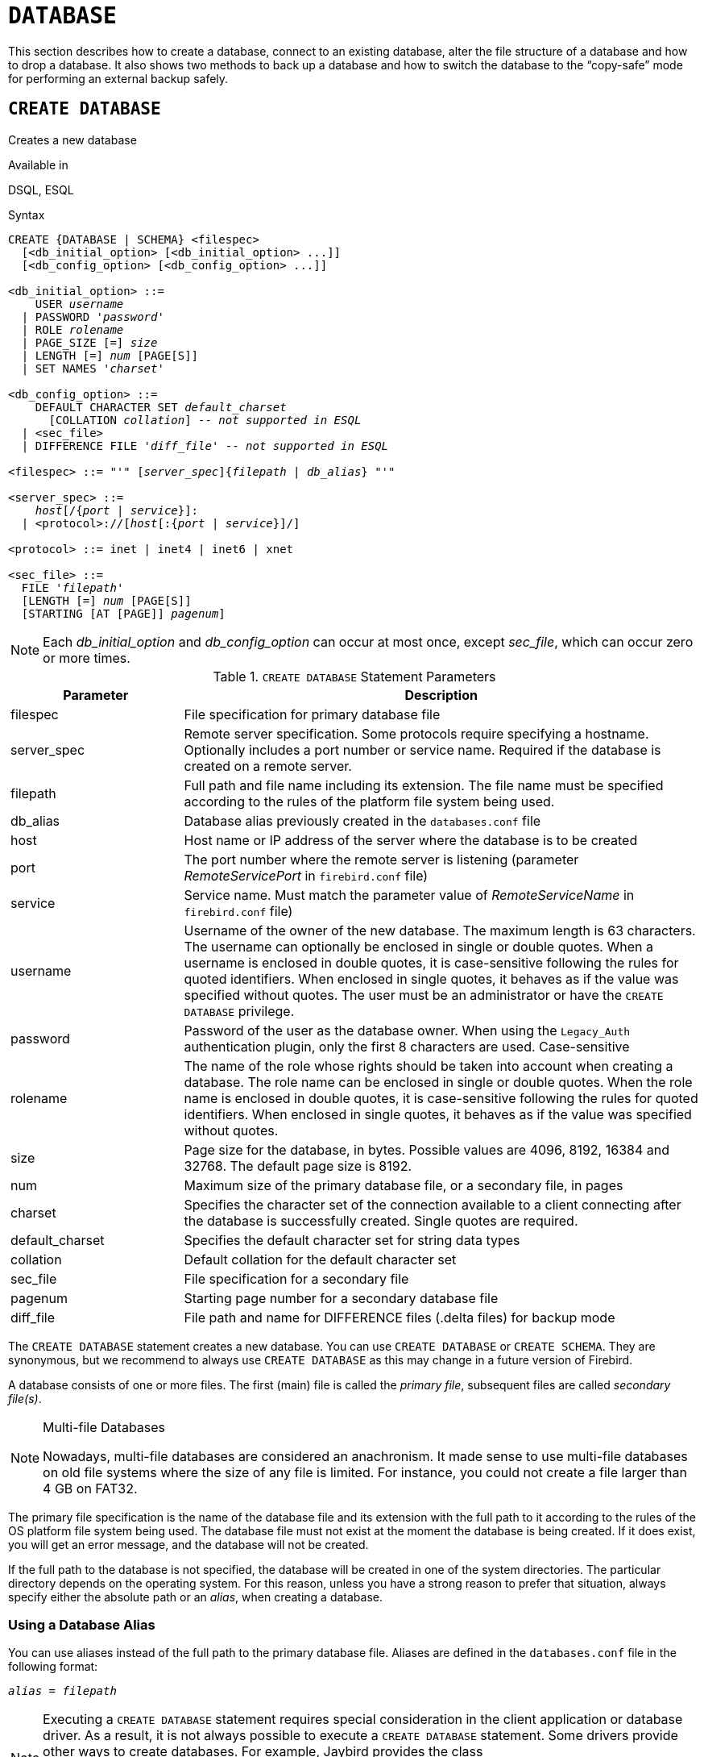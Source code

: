 [[fblangref50-ddl-database]]
= `DATABASE`

This section describes how to create a database, connect to an existing database, alter the file structure of a database and how to drop a database.
It also shows two methods to back up a database and how to switch the database to the "`copy-safe`" mode for performing an external backup safely.

[[fblangref50-ddl-db-create]]
== `CREATE DATABASE`

Creates a new database

.Available in
DSQL, ESQL

[[fblangref50-ddl-db-create-syntax]]
.Syntax
[listing,subs="+quotes,attributes"]
----
CREATE {DATABASE | SCHEMA} <filespec>
  [<db_initial_option> [<db_initial_option> ...]]
  [<db_config_option> [<db_config_option> ...]]

<db_initial_option> ::=
    USER _username_
  | PASSWORD '_password_'
  | ROLE _rolename_
  | PAGE_SIZE [=] _size_
  | LENGTH [=] _num_ [PAGE[S]]
  | SET NAMES '_charset_'

<db_config_option> ::=
    DEFAULT CHARACTER SET _default_charset_
      [COLLATION _collation_] -- _not supported in ESQL_
  | <sec_file>
  | DIFFERENCE FILE '_diff_file_' -- _not supported in ESQL_

<filespec> ::= "'" [_server_spec_]{_filepath_ | _db_alias_} "'"

<server_spec> ::=
    _host_[/{_port_ | _service_}]:
  | <protocol>://[_host_[:{_port_ | _service_}]/]

<protocol> ::= inet | inet4 | inet6 | xnet

<sec_file> ::=
  FILE '_filepath_'
  [LENGTH [=] _num_ [PAGE[S]]
  [STARTING [AT [PAGE]] _pagenum_]
----

[NOTE]
====
Each _db_initial_option_ and _db_config_option_ can occur at most once, except _sec_file_, which can occur zero or more times.
====

[[fblangref50-ddl-tbl-createdatabase]]
.`CREATE DATABASE` Statement Parameters
[cols="<1,<3", options="header",stripes="none"]
|===
^| Parameter
^| Description

|filespec
|File specification for primary database file

|server_spec
|Remote server specification.
Some protocols require specifying a hostname.
Optionally includes a port number or service name.
Required if the database is created on a remote server.

|filepath
|Full path and file name including its extension.
The file name must be specified according to the rules of the platform file system being used.

|db_alias
|Database alias previously created in the `databases.conf` file

|host
|Host name or IP address of the server where the database is to be created

|port
|The port number where the remote server is listening (parameter _RemoteServicePort_ in `firebird.conf` file)

|service
|Service name.
Must match the parameter value of _RemoteServiceName_ in `firebird.conf` file)

|username
|Username of the owner of the new database.
The maximum length is 63 characters.
The username can optionally be enclosed in single or double quotes.
When a username is enclosed in double quotes, it is case-sensitive following the rules for quoted identifiers.
When enclosed in single quotes, it behaves as if the value was specified without quotes.
The user must be an administrator or have the `CREATE DATABASE` privilege.

|password
|Password of the user as the database owner.
When using the `Legacy_Auth` authentication plugin, only the first 8 characters are used.
Case-sensitive

|rolename
|The name of the role whose rights should be taken into account when creating a database.
The role name can be enclosed in single or double quotes.
When the role name is enclosed in double quotes, it is case-sensitive following the rules for quoted identifiers.
When enclosed in single quotes, it behaves as if the value was specified without quotes.

|size
|Page size for the database, in bytes.
Possible values are 4096, 8192, 16384 and 32768.
The default page size is 8192.

|num
|Maximum size of the primary database file, or a secondary file, in pages

|charset
|Specifies the character set of the connection available to a client connecting after the database is successfully created.
Single quotes are required.

|default_charset
|Specifies the default character set for string data types

|collation
|Default collation for the default character set

|sec_file
|File specification for a secondary file

|pagenum
|Starting page number for a secondary database file

|diff_file
|File path and name for DIFFERENCE files (.delta files) for backup mode
|===

The `CREATE DATABASE` statement creates a new database.
You can use `CREATE DATABASE` or `CREATE SCHEMA`.
They are synonymous, but we recommend to always use `CREATE DATABASE` as this may change in a future version of Firebird.

A database consists of one or more files.
The first (main) file is called the _primary file_, subsequent files are called _secondary file(s)_.

.Multi-file Databases
[NOTE]
====
Nowadays, multi-file databases are considered an anachronism.
It made sense to use multi-file databases on old file systems where the size of any file is limited.
For instance, you could not create a file larger than 4 GB on FAT32.
====

The primary file specification is the name of the database file and its extension with the full path to it according to the rules of the OS platform file system being used.
The database file must not exist at the moment the database is being created.
If it does exist, you will get an error message, and the database will not be created.

If the full path to the database is not specified, the database will be created in one of the system directories.
The particular directory depends on the operating system.
For this reason, unless you have a strong reason to prefer that situation, always specify either the absolute path or an _alias_, when creating a database.

[[fblangref50-ddl-db-alias]]
=== Using a Database Alias

You can use aliases instead of the full path to the primary database file.
Aliases are defined in the `databases.conf` file in the following format:

[listing,subs=+quotes]
----
_alias_ = _filepath_
----

[NOTE]
====
Executing a `CREATE DATABASE` statement requires special consideration in the client application or database driver.
As a result, it is not always possible to execute a `CREATE DATABASE` statement.
Some drivers provide other ways to create databases.
For example, Jaybird provides the class `org.firebirdsql.management.FBManager` to programmatically create a database.

If necessary, you can always fall back to _isql_ to create a database.
====

[[fblangref50-ddl-db-createremote]]
=== Creating a Database on a Remote Server

If you create a database on a remote server, you need to specify the remote server specification.
The remote server specification depends on the protocol being used.
If you use the TCP/IP protocol to create a database, the primary file specification should look like this:

[listing,subs=+quotes]
----
_host_[/{_port_|_service_}]:{_filepath_ | _db_alias_}
----

Firebird also has a unified URL-like syntax for the remote server specification.
In this syntax, the first part specifies the name of the protocol, then a host name or IP address, port number, and path of the primary database file, or an alias.

The following values can be specified as the protocol:

INET:: TCP/IP (first tries to connect using the IPv6 protocol, if it fails, then IPv4)
INET4:: TCP/IP v4
INET6:: TCP/IP v6
XNET:: local protocol (does not include a host, port and service name)

[listing,subs=+quotes]
----
<protocol>://[_host_[:{_port_ | _service_}]/]{_filepath_ | _db_alias_}
----

[[fblangref50-ddl-db-createdbopts]]
=== Optional Parameters for `CREATE DATABASE`

`USER` and `PASSWORD`::
The username and the password of an existing user in the security database (`{secdb}` or whatever is configured in the _SecurityDatabase_ configuration).
You do not have to specify the username and password if the `ISC_USER` and `ISC_PASSWORD` environment variables are set.
The user specified in the process of creating the database will be its owner.
This will be important when considering database and object privileges.

`ROLE`::
The name of the role (usually `RDB$ADMIN`), which will be taken into account when creating the database.
The role must be assigned to the user in the applicable security database.

`PAGE_SIZE`::
The desired database page size.
This size will be set for the primary file and all secondary files of the database.
If you specify the database page size less than 4,096, it will be automatically rounded up to 4,096.
Other values not equal to either 4,096, 8,192, 16,384 or 32,768 will be changed to the closest smaller supported value.
If the database page size is not specified, the default value of 8,192 is used.
+
.Bigger Isn't Always Better.
[NOTE]
====
Larger page sizes can fit more records on a single page, have wider indexes, and more indexes, but they will also waste more space for blobs (compare the wasted space of a 3KB blob on page size 4096 with one on 32768: +/- 1KB vs +/- 29KB), and increase memory consumption of the page cache.
====

`LENGTH`::
The maximum size of the primary or secondary database file, in pages.
When a database is created, its primary and secondary files will occupy the minimum number of pages necessary to store the system data, regardless of the value specified in the `LENGTH` clause.
The `LENGTH` value does not affect the size of the only (or last, in a multi-file database) file.
The file will keep increasing its size automatically when necessary.

`SET NAMES`::
The character set of the connection available after the database is successfully created.
The character set `NONE` is used by default.
Notice that the character set should be enclosed in a pair of apostrophes (single quotes).

`DEFAULT CHARACTER SET`::
The default character set for creating data structures of string data types.
Character sets are used for `CHAR`, `VARCHAR` and `BLOB SUB_TYPE TEXT` data types.
The character set `NONE` is used by default.
It is also possible to specify the default `COLLATION` for the default character set, making that collation the default for the default character set.
The default will be used for the entire database except where an alternative character set, with or without a specified collation, is used explicitly for a field, domain, variable, cast expression, etc.

`STARTING AT`::
The database page number at which the next secondary database file should start.
When the previous file is fully filled with data according to the specified page number, the system will start adding new data to the next database file.

`DIFFERENCE FILE`::
The path and name for the file delta that stores any mutations to the database file after it has been switched to the "`copy-safe`" mode by the `ALTER DATABASE BEGIN BACKUP` statement.
For the detailed description of this clause, see <<fblangref50-ddl-db-alter>>.

[[fblangref50-ddl-db-create-dialect]]
=== Specifying the Database Dialect

Databases are created in Dialect 3 by default.
For the database to be created in Dialect 1, you will need to execute the statement `SET SQL DIALECT 1` from script or the client application, e.g. in _isql_, before the `CREATE DATABASE` statement.

[[fblangref50-ddl-db-create-who]]
=== Who Can Create a Database

The `CREATE DATABASE` statement can be executed by:

* <<fblangref50-security-administrators,Administrators>>
* Users with the `CREATE DATABASE` privilege

[[fblangref50-ddl-db-createdbexamples]]
=== Examples Using `CREATE DATABASE`

. Creating a database in Windows, located on disk D with a page size of 4,096.
The owner of the database will be the user _wizard_.
The database will be in Dialect 1, and will use `WIN1251` as its default character set.
+
[source]
----
SET SQL DIALECT 1;
CREATE DATABASE 'D:\test.fdb'
USER 'wizard' PASSWORD 'player'
PAGE_SIZE = 4096 DEFAULT CHARACTER SET WIN1251;
----
. Creating a database in the Linux operating system with a page size of 8,192 (default).
The owner of the database will be the user _wizard_.
The database will be in Dialect 3 and will use `UTF8` as its default character set, with `UNICODE_CI_AI` as the default collation.
+
[source]
----
CREATE DATABASE '/home/firebird/test.fdb'
USER 'wizard' PASSWORD 'player'
DEFAULT CHARACTER SET UTF8 COLLATION UNICODE_CI_AI;
----
. Creating a database on the remote server "`baseserver`" with the path specified in the alias "`test`" that has been defined previously in the file `databases.conf`.
The TCP/IP protocol is used.
The owner of the database will be the user _wizard_.
The database will be in Dialect 3 and will use `UTF8` as its default character set.
+
[source]
----
CREATE DATABASE 'baseserver:test'
USER 'wizard' PASSWORD 'player'
DEFAULT CHARACTER SET UTF8;
----
. Creating a database in Dialect 3 with `UTF8` as its default character set.
The primary file will contain up to 10,000 pages with a page size of 8,192.
As soon as the primary file has reached the maximum number of pages, Firebird will start allocating pages to the secondary file `test.fdb2`.
If that file is filled up to its maximum as well, `test.fdb3` becomes the recipient of all new page allocations.
As the last file, it has no page limit imposed on it by Firebird.
New allocations will continue for as long as the file system allows it or until the storage device runs out of free space.
If a `LENGTH` parameter were supplied for this last file, it would be ignored.
+
[source]
----
SET SQL DIALECT 3;
CREATE DATABASE 'baseserver:D:\test.fdb'
USER 'wizard' PASSWORD 'player'
PAGE_SIZE = 8192
DEFAULT CHARACTER SET UTF8
FILE 'D:\test.fdb2'
STARTING AT PAGE 10001
FILE 'D:\test.fdb3'
STARTING AT PAGE 20001;
----
. Creating a database in Dialect 3 with `UTF8` as its default character set.
The primary file will contain up to 10,000 pages with a page size of 8,192.
As far as file size and the use of secondary files are concerned, this database will behave exactly like the one in the previous example.
+
[source]
----
SET SQL DIALECT 3;
CREATE DATABASE 'baseserver:D:\test.fdb'
USER 'wizard' PASSWORD 'player'
PAGE_SIZE = 8192
LENGTH 10000 PAGES
DEFAULT CHARACTER SET UTF8
FILE 'D:\test.fdb2'
FILE 'D:\test.fdb3'
STARTING AT PAGE 20001;
----

.See also
<<fblangref50-ddl-db-alter>>, <<fblangref50-ddl-db-drop>>

[[fblangref50-ddl-db-alter]]
== `ALTER DATABASE`

Alters the file organisation of a database, toggles its "`copy-safe`" state, manages encryption, and other database-wide configuration

.Available in
DSQL, ESQL -- limited feature set

.Syntax
[listing,subs=+quotes]
----
ALTER {DATABASE | SCHEMA} <alter_db_option> [<alter_db_option> ...]

<alter_db_option> :==
    <add_sec_clause>
  | {ADD DIFFERENCE FILE '_diff_file_' | DROP DIFFERENCE FILE}
  | {BEGIN | END} BACKUP
  | SET DEFAULT CHARACTER SET _charset_
  | {ENCRYPT WITH _plugin_name_ [KEY _key_name_] | DECRYPT}
  | SET LINGER TO _linger_duration_
  | DROP LINGER
  | SET DEFAULT SQL SECURITY {INVOKER | DEFINER}
  | {ENABLE | DISABLE} PUBLICATION
  | INCLUDE <pub_table_filter> TO PUBLICATION
  | EXCLUDE <pub_table_filter> FROM PUBLICATION

<add_sec_clause> ::= ADD <sec_file> [<sec_file> ...]

<sec_file> ::=
  FILE '_filepath_'
  [STARTING [AT [PAGE]] _pagenum_]
  [LENGTH [=] _num_ [PAGE[S]]

<pub_table_filter> ::=
    ALL
  | TABLE _table_name_ [, _table_name_ ...]
----

[NOTE]
====
Multiple files can be added in one ADD clause:

[source]
----
ALTER DATABASE
  ADD FILE x LENGTH 8000
    FILE y LENGTH 8000
    FILE z
----

Multiple occurrences of _add_sec_clause_ (`ADD FILE` clauses) are allowed;
an `ADD FILE` clause that adds multiple files (as in the example above) can be mixed with others that add only one file.
====

[[fblangref50-ddl-tbl-alterdatabase]]
.`ALTER DATABASE` Statement Parameters
[cols="<1,<3", options="header",stripes="none"]
|===
^| Parameter
^| Description

|add_sec_clause
|Adding a secondary database file

|sec_file
|File specification for secondary file

|filepath
|Full path and file name of the delta file or secondary database file

|pagenum
|Page number from which the secondary database file is to start

|num
|Maximum size of the secondary file in pages

|diff_file
|File path and name of the .delta file (difference file)

|charset
|New default character set of the database

|linger_duration
|Duration of _linger_ delay in seconds;
must be greater than or equal to 0 (zero)

|plugin_name
|The name of the encryption plugin

|key_name
|The name of the encryption key

|pub_table_filter
|Filter of tables to include to or exclude from publication

|table_name
|Name (identifier) of a table
|===

The `ALTER DATABASE` statement can:

* add secondary files to a database
* switch a single-file database into and out of the "`copy-safe`" mode (DSQL only)
* set or unset the path and name of the delta file for physical backups (DSQL only)

[NOTE]
====
`SCHEMA` is currently a synonym for `DATABASE`;
this may change in a future version, so we recommend to always use `DATABASE`
====

[[fblangref50-ddl-db-alter-who]]
=== Who Can Alter the Database

The `ALTER DATABASE` statement can be executed by:

* <<fblangref50-security-administrators,Administrators>>
* Users with the `ALTER DATABASE` privilege

[[fblangref50-ddl-db-alterdbopts]]
=== Parameters for `ALTER DATABASE`

`ADD (FILE)`::
Adds secondary files to the database.
It is necessary to specify the full path to the file and the name of the secondary file.
The description for the secondary file is similar to the one given for the `CREATE DATABASE` statement.

`ADD DIFFERENCE FILE`::
Specifies the path and name of the difference file (or, delta file) that stores any mutations to the database whenever it is switched to the "`copy-safe`" mode.
This clause does not add a file, but it configures name and path of the delta file when the database is in "`copy-safe`" mode.
To change the existing setting, you should delete the previously specified description of the delta file using the `DROP DIFFERENCE FILE` clause before specifying the new description of the delta file.
If the path and name of the delta file are not configured, the file will have the same path and name as the database, but with the `.delta` file extension.
+
[CAUTION]
====
If only a filename is specified, the delta file will be created in the current directory of the server.
On Windows, this will be the system directory -- a very unwise location to store volatile user files and contrary to Windows file system rules.
====

`DROP DIFFERENCE FILE`::
Deletes the description (path and name) of the difference file specified previously in the `ADD DIFFERENCE FILE` clause.
This does not delete a file, but `DROP DIFFERENCE FILE` clears (resets) the path and name of the delta file from the database header.
Next time the database is switched to the "`copy-safe`" mode, the default values will be used (i.e. the same path and name as those of the database, but with the `.delta` extension).

`BEGIN BACKUP`::
Switches the database to the "`copy-safe`" mode.
`ALTER DATABASE` with this clause freezes the main database file, making it possible to back it up safely using file system tools, even if users are connected and performing operations with data.
Until the backup state of the database is reverted to _NORMAL_, all changes made to the database will be written to the delta (difference) file.
+
[IMPORTANT]
====
Despite its name, the `ALTER DATABASE BEGIN BACKUP` statement does not start a backup process, but only freezes the database, to create the conditions for doing a task that requires the database file to be read-only temporarily.
====

`END BACKUP`::
Switches the database from the "`copy-safe`" mode to the normal mode.
A statement with this clause merges the difference file with the main database file and restores the normal operation of the database.
Once the `END BACKUP` process starts, the conditions no longer exist for creating safe backups by means of file system tools.
+
[WARNING]
====
Use of `BEGIN BACKUP` and `END BACKUP` and copying the database files with filesystem tools, is _not safe_ with multi-file databases!
Use this method only on single-file databases.

Making a safe backup with the _gbak_ utility remains possible at all times, although it is not recommended running _gbak_ while the database is in _LOCKED_ or _MERGE_ state.
====

`SET DEFAULT CHARACTER SET`::
Changes the default character set of the database.
This change does not affect existing data or columns.
The new default character set will only be used in subsequent DDL commands.
To modify the default collation, use <<fblangref50-ddl-charset-alter,`ALTER CHARACTER SET`>> on the default character set of the database.

`ENCRYPT WITH`::
See <<fblangref50-security-dbcrypt,Encrypting a Database>> in the Security chapter.

`DECRYPT`::
See <<fblangref50-security-dbcrypt-decrypt,Decrypting a Database>> in the Security chapter.

`SET LINGER TO`::
Sets the _linger_-delay.
The _linger_-delay applies only to Firebird SuperServer, and is the number of seconds the server keeps a database file (and its caches) open after the last connection to that database was closed.
This can help to improve performance at low cost, when the database is opened and closed frequently, by keeping resources "`warm`" for the next connection.
+
[NOTE]
====
This mode can be useful for web applications -- without a connection pool -- where connections to the database usually "`live`" for a very short time.
====
+
[WARNING]
====
The `SET LINGER TO` and `DROP LINGER` clauses can be combined in a single statement, but the last clause "`wins`".
For example, `ALTER DATABASE SET LINGER TO 5 DROP LINGER` will set the _linger_-delay to 0 (no linger), while `ALTER DATABASE DROP LINGER SET LINGER to 5` will set the _linger_-delay to 5 seconds.
====

`DROP LINGER`::
Drops the _linger_-delay (sets it to zero).
Using `DROP LINGER` is equivalent to using `SET LINGER TO 0`.
+
[NOTE]
====
Dropping `LINGER` is not an ideal solution for the occasional need to turn it off for once-only operations where the server needs a forced shutdown.
The _gfix_ utility now has the `-NoLinger` switch, which will close the specified database immediately after the last attachment is gone, regardless of the `LINGER` setting in the database.
The `LINGER` setting is retained and works normally the next time.

The same one-off override is also available through the Services API, using the tag `isc_spb_prp_nolinger`, e.g. (in one line):

[source]
----
fbsvcmgr host:service_mgr user sysdba password xxx
       action_properties dbname employee prp_nolinger
----
====
+
[WARNING]
====
The `DROP LINGER` and `SET LINGER TO` clauses can be combined in a single statement, but the last clause "`wins`".
====

`SET DEFAULT SQL SECURITY`::
Specifies the default `SQL SECURITY` option to apply at runtime for objects without the SQL Security property set.
See also _<<fblangref50-security-sql-security,SQL Security>>_ in chapter _Security_.

`ENABLE PUBLICATION`::
Enables publication of this database for replication.
Replication begins (or continues) with the next transaction started after this transaction commits.

`DISABLE PUBLICATION`::
Enables publication of this database for replication.
Replication is disabled immediately after commit.

`EXCLUDE ... FROM PUBLICATION`::
Excludes tables from publication.
If the `INCLUDE ALL TO PUBLICATION` clause is used, all tables created afterward will also be replicated, unless overridden explicitly in the <<fblangref50-ddl-tbl-create,`CREATE TABLE` statement>>.

`INCLUDE ... TO PUBLICATION`::
Includes tables to publication.
If the `INCLUDE ALL TO PUBLICATION` clause is used, all tables created afterward will also be replicated, unless overridden explicitly in the <<fblangref50-ddl-tbl-create,`CREATE TABLE` statement>>.

[NOTE]
.Replication
====
* Other than the syntax, configuring Firebird for replication is not covered in this language reference.
* All replication management commands are DDL statements and thus effectively executed at the transaction commit time.
====

[[fblangref50-ddl-db-alter-example]]
=== Examples of `ALTER DATABASE` Usage

. Adding a secondary file to the database.
As soon as 30000 pages are filled in the previous primary or secondary file, the Firebird engine will start adding data to the secondary file `test4.fdb`.
+
[source]
----
ALTER DATABASE
  ADD FILE 'D:\test4.fdb'
    STARTING AT PAGE 30001;
----
. Specifying the path and name of the delta file:
+
[source]
----
ALTER DATABASE
  ADD DIFFERENCE FILE 'D:\test.diff';
----
. Deleting the description of the delta file:
+
[source]
----
ALTER DATABASE
  DROP DIFFERENCE FILE;
----
. Switching the database to the "`copy-safe`" mode:
+
[source]
----
ALTER DATABASE
  BEGIN BACKUP;
----
. Switching the database back from the "`copy-safe`" mode to the normal operation mode:
+
[source]
----
ALTER DATABASE
  END BACKUP;
----
. Changing the default character set for a database to `WIN1251`
+
[source]
----
ALTER DATABASE
  SET DEFAULT CHARACTER SET WIN1252;
----
. Setting a _linger_-delay of 30 seconds
+
[source]
----
ALTER DATABASE
  SET LINGER TO 30;
----
. Encrypting the database with a plugin called `DbCrypt`
+
[source]
----
ALTER DATABASE
  ENCRYPT WITH DbCrypt;
----
. Decrypting the database
+
[source]
----
ALTER DATABASE
  DECRYPT;
----

.See also
<<fblangref50-ddl-db-create>>, <<fblangref50-ddl-db-drop>>

[[fblangref50-ddl-db-drop]]
== `DROP DATABASE`

Drops (deletes) the database of the current connection

.Available in
DSQL, ESQL

.Syntax
[listing]
----
DROP DATABASE
----

The `DROP DATABASE` statement deletes the current database.
Before deleting a database, you have to connect to it.
The statement deletes the primary file, all secondary files and all <<fblangref50-ddl-shadow,shadow files>>.

[NOTE]
====
Contrary to `CREATE DATABASE` and `ALTER DATABASE`, `DROP SCHEMA` is not a valid alias for `DROP DATABASE`.
This is intentional.
====

[[fblangref50-ddl-db-drop-who]]
=== Who Can Drop a Database

The `DROP DATABASE` statement can be executed by:

* <<fblangref50-security-administrators,Administrators>>
* Users with the `DROP DATABASE` privilege

[[fblangref50-ddl-db-drop-example]]
=== Example of `DROP DATABASE`

.Deleting the current database
[source]
----
DROP DATABASE;
----

.See also
<<fblangref50-ddl-db-create>>, <<fblangref50-ddl-db-alter>>
